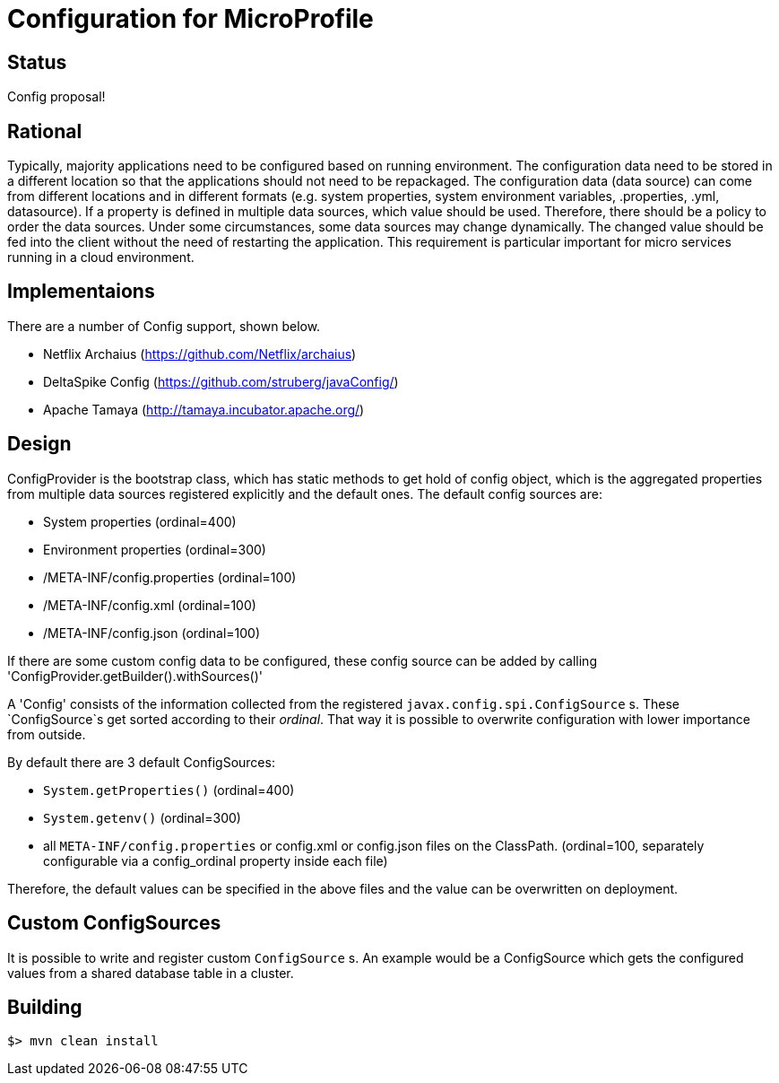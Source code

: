 //
// Licensed to the Apache Software Foundation (ASF) under one or more
// contributor license agreements.  See the NOTICE file distributed with
// this work for additional information regarding copyright ownership.
// The ASF licenses this file to You under the Apache License, Version 2.0
// (the "License"); you may not use this file except in compliance with
// the License.  You may obtain a copy of the License at
//
//   http://www.apache.org/licenses/LICENSE-2.0
//
// Unless required by applicable law or agreed to in writing, software
// distributed under the License is distributed on an "AS IS" BASIS,
// WITHOUT WARRANTIES OR CONDITIONS OF ANY KIND, either express or implied.
// See the License for the specific language governing permissions and
// limitations under the License.
//

# Configuration for MicroProfile

## Status

Config proposal!

== Rational

Typically, majority applications need to be configured based on running environment. The configuration data need to be stored in a different location so that the applications should not need to be repackaged. The configuration data (data source) can come from different locations and in different formats (e.g. system properties, system environment variables, .properties, .yml, datasource). If a property is defined in multiple data sources, which value should be used. Therefore, there should be a policy to order the data sources. Under some circumstances, some data sources may change dynamically. The changed value should be fed into the client without the need of restarting the application. This requirement is particular important for micro services running in a cloud environment.

== Implementaions

There are a number of Config support, shown below.

* Netflix Archaius (https://github.com/Netflix/archaius)
* DeltaSpike Config (https://github.com/struberg/javaConfig/)
* Apache Tamaya (http://tamaya.incubator.apache.org/)

== Design

ConfigProvider is the bootstrap class, which has static methods to get hold of config object, which is the aggregated properties from multiple data sources registered explicitly and the default ones.
The default config sources are:

* System properties (ordinal=400)
* Environment properties (ordinal=300)
* /META-INF/config.properties (ordinal=100)
* /META-INF/config.xml (ordinal=100)
* /META-INF/config.json (ordinal=100)

If there are some custom config data to be configured, these config source can be added by calling
'ConfigProvider.getBuilder().withSources()'

A 'Config' consists of the information collected from the registered `javax.config.spi.ConfigSource` s.
These `ConfigSource`s get sorted according to their _ordinal_.
That way it is possible to overwrite configuration with lower importance from outside.

By default there are 3 default ConfigSources:

* `System.getProperties()` (ordinal=400)
* `System.getenv()` (ordinal=300)
* all `META-INF/config.properties` or config.xml or config.json files on the ClassPath. (ordinal=100, separately configurable via a config_ordinal property inside each file)

Therefore, the default values can be specified in the above files and the value can be overwritten on deployment.

== Custom ConfigSources

It is possible to write and register custom `ConfigSource` s.
An example would be a ConfigSource which gets the configured values from a shared database table in a cluster.

== Building

`$> mvn clean install`

